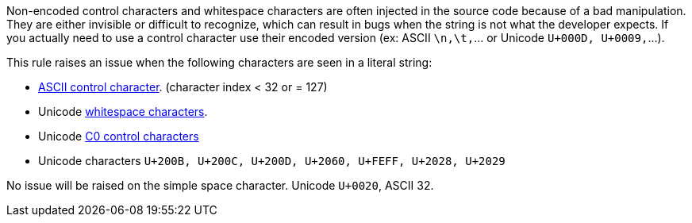 Non-encoded control characters and whitespace characters are often injected in the source code because of a bad manipulation. They are either invisible or difficult to recognize, which can result in bugs when the string is not what the developer expects. If you actually need to use a control character use their encoded version (ex: ASCII ``++\n,\t,++``... or Unicode ``++U+000D, U+0009,++``...).


This rule raises an issue when the following characters are seen in a literal string:

* https://en.wikipedia.org/wiki/ASCII#Control_characters[ASCII control character]. (character index < 32 or ++=++ 127)
* Unicode https://en.wikipedia.org/wiki/Unicode_character_property#Whitespace[whitespace characters].
* Unicode https://en.wikipedia.org/wiki/C0_and_C1_control_codes[C0 control characters]
* Unicode characters ``++U+200B, U+200C, U+200D, U+2060, U+FEFF, U+2028, U+2029++``

No issue will be raised on the simple space character. Unicode ``++U+0020++``, ASCII 32.
